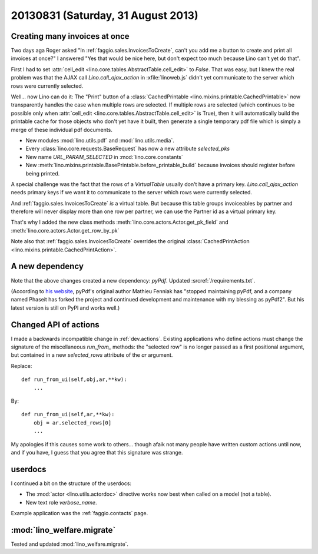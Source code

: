 ===================================
20130831 (Saturday, 31 August 2013)
===================================

Creating many invoices at once
------------------------------

Two days aga Roger asked "In :ref:`faggio.sales.InvoicesToCreate`, 
can't you add me a button to create and print all invoices at once?"
I answered "Yes that would be nice here, but don't expect too much 
because Lino can't yet do that".

First I had to set :attr:`cell_edit <lino.core.tables.AbstractTable.cell_edit>` 
to `False`. That was easy, but I knew the real problem was that the AJAX call 
`Lino.call_ajax_action` in :xfile:`linoweb.js`
didn't yet communicate to the server which rows were currently selected.

Well... now Lino can do it: 
The "Print" button of a 
:class:`CachedPrintable <lino.mixins.printable.CachedPrintable>`
now transparently handles the case when multiple rows are selected. 
If multiple rows are selected (which continues to be possible only when 
:attr:`cell_edit <lino.core.tables.AbstractTable.cell_edit>` is True),
then it will automatically build the printable cache for those objects 
who don't yet have it built,
then generate a single temporary pdf file which is simply a merge of 
these individual pdf documents.

- New modules :mod:`lino.utils.pdf` and :mod:`lino.utils.media`.

- Every :class:`lino.core.requests.BaseRequest` has now a new attribute `selected_pks`
- New name `URL_PARAM_SELECTED` in :mod:`lino.core.constants`
- New :meth:`lino.mixins.printable.BasePrintable.before_printable_build` because 
  invoices should register before being printed.
  
A special challenge was the fact that the rows of a 
`VirtualTable` usually 
don't have a primary key. 
`Lino.call_ajax_action` needs primary keys if we want it
to communicate to the server which rows were currently selected.

And :ref:`faggio.sales.InvoicesToCreate` *is* a virtual table.
But because this table groups invoiceables by partner and 
therefore will never display more than one row per partner,
we can use the Partner id 
as a virtual primary key.

That's why I added the new class methods 
:meth:`lino.core.actors.Actor.get_pk_field`
and
:meth:`lino.core.actors.Actor.get_row_by_pk`

Note also that 
:ref:`faggio.sales.InvoicesToCreate`
overrides the original
:class:`CachedPrintAction <lino.mixins.printable.CachedPrintAction>`.

A new dependency
----------------

Note that the above changes created a new dependency: `pyPdf`.
Updated :srcref:`/requirements.txt`.

(According to `his website <http://pybrary.net/pyPdf/>`_,
pyPdf's original author Mathieu Fenniak
has "stopped maintaining pyPdf, and a company named Phaseit has forked 
the project and continued development and maintenance with my blessing 
as pyPdf2". But his latest version is still on PyPI and works well.)


Changed API of actions
----------------------

I made a backwards incompatible change in :ref:`dev.actions`.
Existing applications who define actions must change the signature of 
the miscellaneous `run_from_` methods:
the "selected row" is no longer passed as a first positional argument,
but contained in a new `selected_rows` attribute of the `ar` argument.


Replace::

    def run_from_ui(self,obj,ar,**kw):
        ...

By::

    def run_from_ui(self,ar,**kw):
        obj = ar.selected_rows[0]
        ...

My apologies if this causes some work to others...
though afaik not many people have 
written custom actions until now, and if you have, I guess that you 
agree that this signature was strange.


userdocs
--------

I continued a bit on the structure of the userdocs:

- The :mod:`actor <lino.utils.actordoc>` directive works now best when 
  called on a model (not a table).
  
- New text role `verbose_name`.


Example application was the :ref:`faggio.contacts` page.


:mod:`lino_welfare.migrate`
---------------------------

Tested and updated :mod:`lino_welfare.migrate`.



